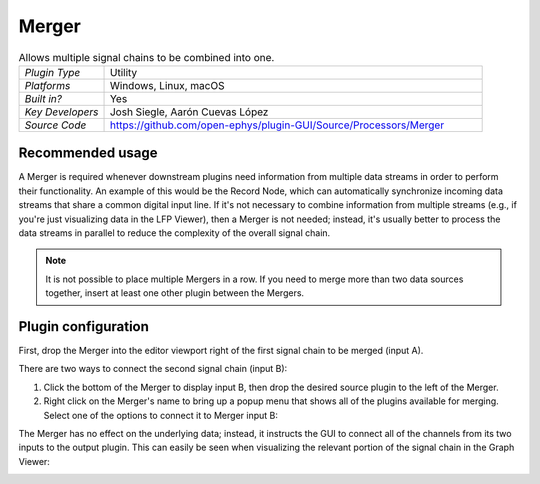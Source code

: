 .. _merger:
.. role:: raw-html-m2r(raw)
   :format: html

################
Merger
################

.. image:: ../../_static/images/plugins/merger/merger-01.png
  :alt: Annotated Merger editor

.. csv-table:: Allows multiple signal chains to be combined into one.
   :widths: 18, 80

   "*Plugin Type*", "Utility"
   "*Platforms*", "Windows, Linux, macOS"
   "*Built in?*", "Yes"
   "*Key Developers*", "Josh Siegle, Aarón Cuevas López"
   "*Source Code*", "https://github.com/open-ephys/plugin-GUI/Source/Processors/Merger"

Recommended usage
######################

A Merger is required whenever downstream plugins need information from multiple data streams in order to perform their functionality. An example of this would be the Record Node, which can automatically synchronize incoming data streams that share a common digital input line. If it's not necessary to combine information from multiple streams (e.g., if you're just visualizing data in the LFP Viewer), then a Merger is not needed; instead, it's usually better to process the data streams in parallel to reduce the complexity of the overall signal chain.

.. note:: It is not possible to place multiple Mergers in a row. If you need to merge more than two data sources together, insert at least one other plugin between the Mergers.

Plugin configuration
######################

First, drop the Merger into the editor viewport right of the first signal chain to be merged (input A).

There are two ways to connect the second signal chain (input B):

#. Click the bottom of the Merger to display input B, then drop the desired source plugin to the left of the Merger.

#. Right click on the Merger's name to bring up a popup menu that shows all of the plugins available for merging. Select one of the options to connect it to Merger input B:

.. image:: ../../_static/images/plugins/merger/merger-02.png
  :alt: Merger popup menu

The Merger has no effect on the underlying data; instead, it instructs the GUI to connect all of the channels from its two inputs to the output plugin. This can easily be seen when visualizing the relevant portion of the signal chain in the Graph Viewer:

.. image:: ../../_static/images/plugins/merger/merger-03.png
  :alt: Merger graph view


